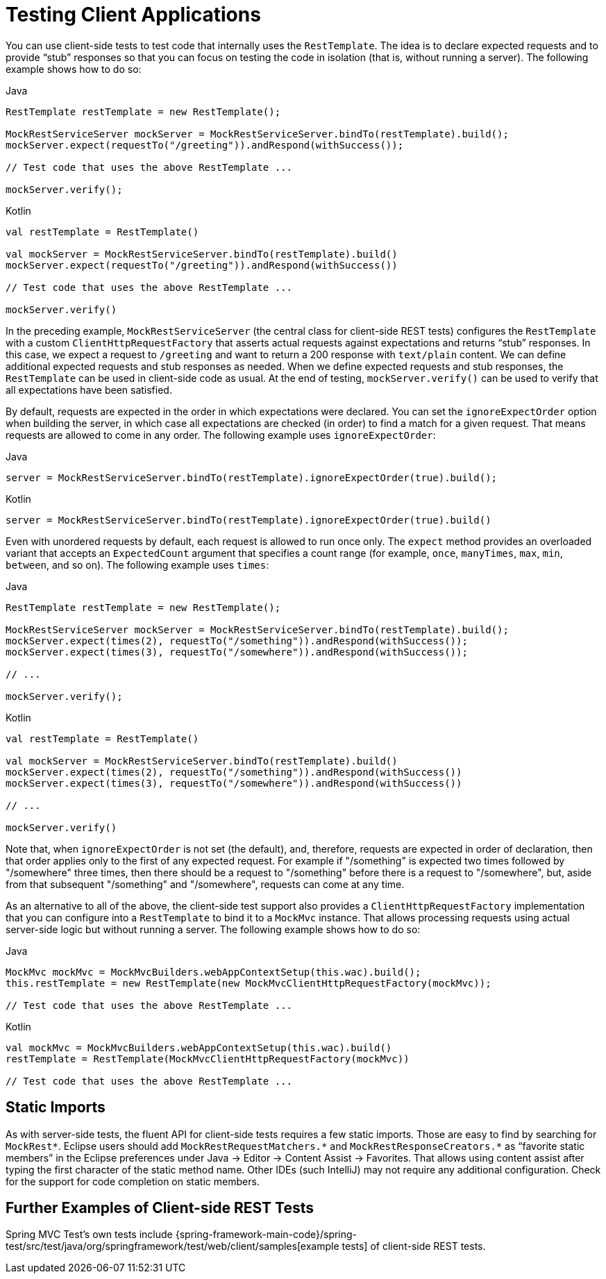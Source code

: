 [[spring-mvc-test-client]]
= Testing Client Applications

You can use client-side tests to test code that internally uses the `RestTemplate`. The
idea is to declare expected requests and to provide "`stub`" responses so that you can
focus on testing the code in isolation (that is, without running a server). The following
example shows how to do so:

[source,java,indent=0,subs="verbatim,quotes",role="primary"]
.Java
----
	RestTemplate restTemplate = new RestTemplate();

	MockRestServiceServer mockServer = MockRestServiceServer.bindTo(restTemplate).build();
	mockServer.expect(requestTo("/greeting")).andRespond(withSuccess());

	// Test code that uses the above RestTemplate ...

	mockServer.verify();
----
[source,kotlin,indent=0,subs="verbatim,quotes",role="secondary"]
.Kotlin
----
	val restTemplate = RestTemplate()

	val mockServer = MockRestServiceServer.bindTo(restTemplate).build()
	mockServer.expect(requestTo("/greeting")).andRespond(withSuccess())

	// Test code that uses the above RestTemplate ...

	mockServer.verify()
----

In the preceding example, `MockRestServiceServer` (the central class for client-side REST
tests) configures the `RestTemplate` with a custom `ClientHttpRequestFactory` that
asserts actual requests against expectations and returns "`stub`" responses. In this
case, we expect a request to `/greeting` and want to return a 200 response with
`text/plain` content. We can define additional expected requests and stub responses as
needed. When we define expected requests and stub responses, the `RestTemplate` can be
used in client-side code as usual. At the end of testing, `mockServer.verify()` can be
used to verify that all expectations have been satisfied.

By default, requests are expected in the order in which expectations were declared. You
can set the `ignoreExpectOrder` option when building the server, in which case all
expectations are checked (in order) to find a match for a given request. That means
requests are allowed to come in any order. The following example uses `ignoreExpectOrder`:

[source,java,indent=0,subs="verbatim,quotes",role="primary"]
.Java
----
	server = MockRestServiceServer.bindTo(restTemplate).ignoreExpectOrder(true).build();
----
[source,kotlin,indent=0,subs="verbatim,quotes",role="secondary"]
.Kotlin
----
	server = MockRestServiceServer.bindTo(restTemplate).ignoreExpectOrder(true).build()
----

Even with unordered requests by default, each request is allowed to run once only.
The `expect` method provides an overloaded variant that accepts an `ExpectedCount`
argument that specifies a count range (for example, `once`, `manyTimes`, `max`, `min`,
`between`, and so on). The following example uses `times`:

[source,java,indent=0,subs="verbatim,quotes",role="primary"]
.Java
----
	RestTemplate restTemplate = new RestTemplate();

	MockRestServiceServer mockServer = MockRestServiceServer.bindTo(restTemplate).build();
	mockServer.expect(times(2), requestTo("/something")).andRespond(withSuccess());
	mockServer.expect(times(3), requestTo("/somewhere")).andRespond(withSuccess());

	// ...

	mockServer.verify();
----
[source,kotlin,indent=0,subs="verbatim,quotes",role="secondary"]
.Kotlin
----
	val restTemplate = RestTemplate()

	val mockServer = MockRestServiceServer.bindTo(restTemplate).build()
	mockServer.expect(times(2), requestTo("/something")).andRespond(withSuccess())
	mockServer.expect(times(3), requestTo("/somewhere")).andRespond(withSuccess())

	// ...

	mockServer.verify()
----

Note that, when `ignoreExpectOrder` is not set (the default), and, therefore, requests
are expected in order of declaration, then that order applies only to the first of any
expected request. For example if "/something" is expected two times followed by
"/somewhere" three times, then there should be a request to "/something" before there is
a request to "/somewhere", but, aside from that subsequent "/something" and "/somewhere",
requests can come at any time.

As an alternative to all of the above, the client-side test support also provides a
`ClientHttpRequestFactory` implementation that you can configure into a `RestTemplate` to
bind it to a `MockMvc` instance. That allows processing requests using actual server-side
logic but without running a server. The following example shows how to do so:

[source,java,indent=0,subs="verbatim,quotes",role="primary"]
.Java
----
	MockMvc mockMvc = MockMvcBuilders.webAppContextSetup(this.wac).build();
	this.restTemplate = new RestTemplate(new MockMvcClientHttpRequestFactory(mockMvc));

	// Test code that uses the above RestTemplate ...
----
[source,kotlin,indent=0,subs="verbatim,quotes",role="secondary"]
.Kotlin
----
	val mockMvc = MockMvcBuilders.webAppContextSetup(this.wac).build()
	restTemplate = RestTemplate(MockMvcClientHttpRequestFactory(mockMvc))

	// Test code that uses the above RestTemplate ...
----

[[spring-mvc-test-client-static-imports]]
== Static Imports

As with server-side tests, the fluent API for client-side tests requires a few static
imports. Those are easy to find by searching for `MockRest*`. Eclipse users should add
`MockRestRequestMatchers.{asterisk}` and `MockRestResponseCreators.{asterisk}` as
"`favorite static members`" in the Eclipse preferences under Java -> Editor -> Content
Assist -> Favorites. That allows using content assist after typing the first character of
the static method name. Other IDEs (such IntelliJ) may not require any additional
configuration. Check for the support for code completion on static members.

[[spring-mvc-test-client-resources]]
== Further Examples of Client-side REST Tests

Spring MVC Test's own tests include
{spring-framework-main-code}/spring-test/src/test/java/org/springframework/test/web/client/samples[example
tests] of client-side REST tests.
